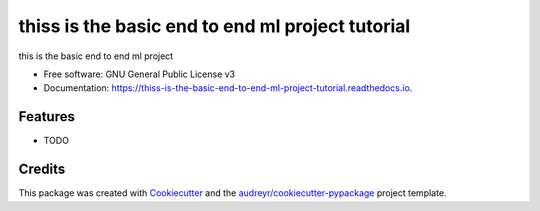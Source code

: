 =================================================
thiss is the basic end to end ml project tutorial
=================================================


.. image:: https://img.shields.io/pypi/v/thiss_is_the_basic_end_to_end_ml_project_tutorial.svg
        :target: https://pypi.python.org/pypi/thiss_is_the_basic_end_to_end_ml_project_tutorial

.. image:: https://img.shields.io/travis/Brijesh-star/thiss_is_the_basic_end_to_end_ml_project_tutorial.svg
        :target: https://travis-ci.com/Brijesh-star/thiss_is_the_basic_end_to_end_ml_project_tutorial

.. image:: https://readthedocs.org/projects/thiss-is-the-basic-end-to-end-ml-project-tutorial/badge/?version=latest
        :target: https://thiss-is-the-basic-end-to-end-ml-project-tutorial.readthedocs.io/en/latest/?version=latest
        :alt: Documentation Status




this is the basic end to end ml project


* Free software: GNU General Public License v3
* Documentation: https://thiss-is-the-basic-end-to-end-ml-project-tutorial.readthedocs.io.


Features
--------

* TODO

Credits
-------

This package was created with Cookiecutter_ and the `audreyr/cookiecutter-pypackage`_ project template.

.. _Cookiecutter: https://github.com/audreyr/cookiecutter
.. _`audreyr/cookiecutter-pypackage`: https://github.com/audreyr/cookiecutter-pypackage
